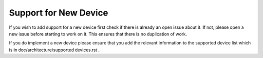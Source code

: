 .. Copyright (C) 2020 David Miguel Susano Pinto <david.pinto@bioch.ox.ac.uk>

   This work is licensed under the Creative Commons
   Attribution-ShareAlike 4.0 International License.  To view a copy of
   this license, visit http://creativecommons.org/licenses/by-sa/4.0/.

Support for New Device
**********************

If you wish to add support for a new device first check if there is
already an open issue about it.  If not, please open a new issue
before starting to work on it.  This ensures that there is no
duplication of work.

If you do implement a new device please ensure that you add the
relevant information to the supported device list which is in
doc/architecture/supported devices.rst .

.. The plan is to fill this with tips to write that code.
